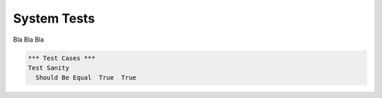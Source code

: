 ==============
 System Tests
==============

Bla Bla Bla

.. code:: robotframework

  *** Test Cases ***
  Test Sanity
    Should Be Equal  True  True

